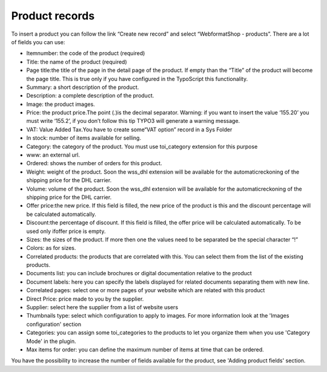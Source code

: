 ﻿

.. ==================================================
.. FOR YOUR INFORMATION
.. --------------------------------------------------
.. -*- coding: utf-8 -*- with BOM.

.. ==================================================
.. DEFINE SOME TEXTROLES
.. --------------------------------------------------
.. role::   underline
.. role::   typoscript(code)
.. role::   ts(typoscript)
   :class:  typoscript
.. role::   php(code)


Product records
^^^^^^^^^^^^^^^

To insert a product you can follow the link “Create new record” and
select “WebformatShop - products”. There are a lot of fields you can
use:

- Itemnumber: the code of the product (required)

- Title: the name of the product (required)

- Page title:the title of the page in the detail page of the product. If
  empty than the “Title” of the product will become the page title. This
  is true only if you have configured in the TypoScript this
  functionality.

- Summary: a short description of the product.

- Description: a complete description of the product.

- Image: the product images.

- Price: the product price.The point (.)is the decimal separator.
  Warning: if you want to insert the value ‘155.20’ you must write
  ‘155.2’, if you don’t follow this tip TYPO3 will generate a warning
  message.

- VAT: Value Added Tax.You have to create some“VAT option” record in a
  Sys Folder

- In stock: number of items available for selling.

- Category: the category of the product. You must use toi\_category
  extension for this purpose

- www: an external url.

- Ordered: shows the number of orders for this product.

- Weight: weight of the product. Soon the wss\_dhl extension will be
  available for the automaticreckoning of the shipping price for the DHL
  carrier.

- Volume: volume of the product. Soon the wss\_dhl extension will be
  available for the automaticreckoning of the shipping price for the DHL
  carrier.

- Offer price:the new price. If this field is filled, the new price of
  the product is this and the discount percentage will be calculated
  automatically.

- Discount:the percentage of discount. If this field is filled, the
  offer price will be calculated automatically. To be used only ifoffer
  price is empty.

- Sizes: the sizes of the product. If more then one the values need to
  be separated be the special character “!”

- Colors: as for sizes.

- Correlated products: the products that are correlated with this. You
  can select them from the list of the existing products.

- Documents list: you can include brochures or digital documentation
  relative to the product

- Document labels: here you can specify the labels displayed for related
  documents separating them with new line.

- Correlated pages: select one or more pages of your website which are
  related with this product

- Direct Price: price made to you by the supplier.

- Supplier: select here the supplier from a list of website users

- Thumbnails type: select which configuration to apply to images. For
  more information look at the 'Images configuration' section

- Categories: you can assign some toi\_categories to the products to let
  you organize them when you use 'Category Mode' in the plugin.

- Max items for order: you can define the maximum number of items at
  time that can be ordered.

You have the possibility to increase the number of fields available
for the product, see 'Adding product fields' section.

